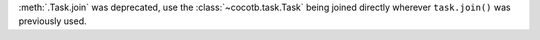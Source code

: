:meth:`.Task.join` was deprecated, use the :class:`~cocotb.task.Task` being joined directly wherever ``task.join()`` was previously used.

